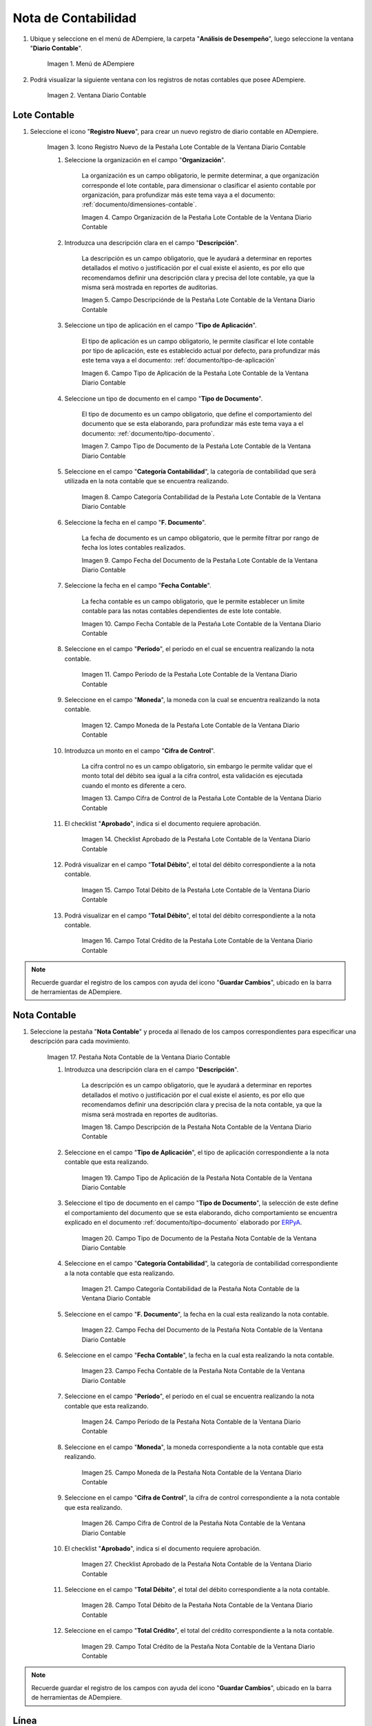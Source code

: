 .. _ERPyA: http://erpya.com
.. |Menú de ADempiere| image:: resources/accounting-note-menu.png
.. |Ventana Diario Contable| image:: resources/accounting-journal-window.png
.. |Icono Registro Nuevo de la Pestaña Lote Contable de la Ventana Diario Contable| image:: resources/new-record-icon-in-the-accounting-lot-tab-of-the-accounting-journal-window.png
.. |Campo Organización de la Pestaña Lote Contable de la Ventana Diario Contable| image:: resources/organization-field-of-the-accounting-lot-tab-of-the-accounting-journal-window.png
.. |Campo Descripciónde de la Pestaña Lote Contable de la Ventana Diario Contable| image:: resources/description-field-of-the-accounting-lot-tab-of-the-accounting-journal-window.png
.. |Campo Tipo de Aplicación de la Pestaña Lote Contable de la Ventana Diario Contable| image:: resources/application-type-field-of-the-accounting-lot-tab-of-the-accounting-journal-window.png
.. |Campo Tipo de Documento de la Pestaña Lote Contable de la Ventana Diario Contable| image:: resources/document-type-field-in-the-accounting-lot-tab-of-the-accounting-journal-window.png
.. |Campo Categoría Contabilidad de la Pestaña Lote Contable de la Ventana Diario Contable| image:: resources/accounting-category-field-of-the-accounting-lot-tab-of-the-accounting-journal-window.png
.. |Campo Fecha del Documento de la Pestaña Lote Contable de la Ventana Diario Contable| image:: resources/document-date-field-from-the-accounting-lot-tab-of-the-accounting-journal-window.png
.. |Campo Fecha Contable de la Pestaña Lote Contable de la Ventana Diario Contable| image:: resources/accounting-date-field-of-the-accounting-lot-tab-of-the-accounting-journal-window.png
.. |Campo Período de la Pestaña Lote Contable de la Ventana Diario Contable| image:: resources/period-field-from-the-accounting-lot-tab-of-the-accounting-journal-window.png
.. |Campo Moneda de la Pestaña Lote Contable de la Ventana Diario Contable| image:: resources/currency-field-of-the-accounting-lot-tab-of-the-accounting-journal-window.png
.. |Campo Cifra de Control de la Pestaña Lote Contable de la Ventana Diario Contable| image:: resources/check-figure-field-in-the-accounting-lot-tab-of-the-accounting-journal-window.png
.. |Checklist Aprobado de la Pestaña Lote Contable de la Ventana Diario Contable| image:: resources/approved-checklist-of-the-accounting-lot-tab-of-the-accounting-journal-window.png
.. |Campo Total Débito de la Pestaña Lote Contable de la Ventana Diario Contable| image:: resources/total-debit-field-of-the-accounting-lot-tab-of-the-accounting-journal-window.png
.. |Campo Total Crédito de la Pestaña Lote Contable de la Ventana Diario Contable| image:: resources/total-credit-field-in-the-accounting-lot-tab-of-the-accounting-journal-window.png
.. |Pestaña Nota Contable de la Ventana Diario Contable| image:: resources/accounting-note-tab-of-the-accounting-journal-window.png
.. |Campo Descripción de la Pestaña Nota Contable de la Ventana Diario Contable| image:: resources/description-field-of-the-accounting-note-tab-of-the-accounting-journal-window.png
.. |Campo Tipo de Aplicación de la Pestaña Nota Contable de la Ventana Diario Contable| image:: resources/application-type-field-of-the-accounting-note-tab-of-the-accounting-journal-window.png
.. |Campo Tipo de Documento de la Pestaña Nota Contable de la Ventana Diario Contable| image:: resources/document-type-field-in-the-accounting-note-tab-of-the-accounting-journal-window.png
.. |Campo Categoría Contabilidad de la Pestaña Nota Contable de la Ventana Diario Contable| image:: resources/accounting-category-field-from-the-accounting-note-tab-of-the-accounting-journal-window.png
.. |Campo Fecha del Documento de la Pestaña Nota Contable de la Ventana Diario Contable| image:: resources/document-date-field-from-the-accounting-note-tab-of-the-accounting-journal-window.png
.. |Campo Fecha Contable de la Pestaña Nota Contable de la Ventana Diario Contable| image:: resources/accounting-date-field-of-the-accounting-note-tab-of-the-accounting-journal-window.png
.. |Campo Período de la Pestaña Nota Contable de la Ventana Diario Contable| image:: resources/period-field-from-the-accounting-note-tab-of-the-accounting-journal-window.png
.. |Campo Moneda de la Pestaña Nota Contable de la Ventana Diario Contable| image:: resources/currency-field-of-the-accounting-note-tab-of-the-accounting-journal-window.png
.. |Campo Cifra de Control de la Pestaña Nota Contable de la Ventana Diario Contable| image:: resources/check-figure-field-in-the-accounting-note-tab-of-the-accounting-journal-window.png
.. |Checklist Aprobado de la Pestaña Nota Contable de la Ventana Diario Contable| image:: resources/approved-checklist-of-the-accounting-note-tab-of-the-accounting-journal-window.png
.. |Campo Total Débito de la Pestaña Nota Contable de la Ventana Diario Contable| image:: resources/total-debit-field-of-the-accounting-note-tab-of-the-accounting-journal-window.png
.. |Campo Total Crédito de la Pestaña Nota Contable de la Ventana Diario Contable| image:: resources/total-credit-field-of-the-accounting-note-tab-of-the-accounting-journal-window.png
.. |Pestaña Línea de la Ventana Diario Contable| image:: resources/line-tab.png
.. |Campo Descripción de la Pestaña Línea de la Ventana Diario Contable| image:: resources/description-field-of-the-line-tab-of-the-accounting-journal-window.png
.. |Checklist Generado de la Pestaña Línea de la Ventana Diario Contable| image:: resources/checklist-generated-from-the-line-tab-of-the-accounting-journal-window.png
.. |Campo Moneda de la Pestaña Línea de la Ventana Diario Contable| image:: resources/currency-field-of-the-line-tab-of-the-accounting-journal-window.png
.. |Campo Cuenta de la Pestaña Línea de la Ventana Diario Contable| image:: resources/account-field-of-the-line-tab-of-the-accounting-journal-window.png
.. |Campo Socio del Negocio de la Pestaña Línea de la Ventana Diario Contable| image:: resources/business-partner-field-from-the-line-tab-of-the-accounting-journal-window.png
.. |Campo Producto de la Pestaña Línea de la Ventana Diario Contable| image:: resources/product-field-of-the-line-tab-of-the-accounting-journal-window.png
.. |Campo Actividad de la Pestaña Línea de la Ventana Diario Contable| image:: resources/activity-field-of-the-line-tab-of-the-accounting-journal-window.png
.. |Campo Centro de Costos de la Pestaña Línea de la Ventana Diario Contable| image:: resources/cost-center-field-on-the-line-tab-of-the-ledger-window.png
.. |Campo Alias de la Pestaña Línea de la Ventana Diario Contable| image:: resources/alias-field-of-the-line-tab-of-the-accounting-journal-window.png
.. |Campo Combinación de la Pestaña Línea de la Ventana Diario Contable| image:: resources/combination-field-of-the-line-tab-of-the-accounting-journal-window.png
.. |Combinación Contable del Campo Combinación de la Pestaña Línea de la Ventana Diario Contable| image:: resources/accounting-combination-from-the-combination-field-of-the-line-tab-of-the-accounting-journal-window.png
.. |Checklist Relacionado Activo de la Pestaña Línea de la Ventana Diario Contable| image:: resources/active-related-checklist-of-the-line-tab-of-the-accounting-journal-window.png
.. |Campo Activo Fijo de la Pestaña Línea de la Ventana Diario Contable| image:: resources/fixed-asset-field-in-the-line-tab-of-the-ledger-window.png
.. |Campo Grupo de Activos de la Pestaña Línea de la Ventana Diario Contable| image:: resources/asset-group-field-on-the-line-tab-of-the-ledger-window.png
.. |Campo Débito Fuente de la Pestaña Línea de la Ventana Diario Contable| image:: resources/debit-source-field-of-the-line-tab-of-the-accounting-journal-window.png
.. |Campo Crédito Fuente de la Pestaña Línea de la Ventana Diario Contable| image:: resources/credit-field-source-of-the-line-tab-of-the-accounting-journal-window.png
.. |Campo Débito Contabilizado de la Pestaña Línea de la Ventana Diario Contable| image:: resources/posted-debit-field-from-the-line-tab-of-the-ledger-window.png
.. |Campo Crédito Contabilizado de la Pestaña Línea de la Ventana Diario Contable| image:: resources/posted-credit-field-from-the-line-tab-of-the-ledger-window.png
.. |Campo UM de la Pestaña Línea de la Ventana Diario Contable| image:: resources/um-field-on-the-line-tab-of-the-ledger-window.png
.. |Campo Cantidad de la Pestaña Línea de la Ventana Diario Contable| image:: resources/quantity-field-of-the-line-tab-of-the-accounting-journal-window.png
.. |Pestaña Lote y Opción Completar| image:: resources/batch-tab-and-complete-option.png
.. |Acción Completar y Opción OK| image:: resources/action-complete.png
.. |Estado del Documento Nota Contable| image:: resources/document-status-accounting-note.png
.. _documento/nota-de-contabilidad:

**Nota de Contabilidad**
========================

#. Ubique y seleccione en el menú de ADempiere, la carpeta "**Análisis de Desempeño**", luego seleccione la ventana "**Diario Contable**".

    |Menú de ADempiere|

    Imagen 1. Menú de ADempiere

#. Podrá visualizar la siguiente ventana con los registros de notas contables que posee ADempiere.

    |Ventana Diario Contable|

    Imagen 2. Ventana Diario Contable

**Lote Contable**
-----------------

#. Seleccione el icono "**Registro Nuevo**", para crear un nuevo registro de diario contable en ADempiere.

    |Icono Registro Nuevo de la Pestaña Lote Contable de la Ventana Diario Contable|

    Imagen 3. Icono Registro Nuevo de la Pestaña Lote Contable de la Ventana Diario Contable

    #. Seleccione la organización en el campo "**Organización**".

        La organización es un campo obligatorio, le permite determinar, a que organización corresponde el lote contable, para dimensionar o clasificar el asiento contable por organización, para profundizar más este tema vaya a el documento: :ref:`documento/dimensiones-contable`.

        |Campo Organización de la Pestaña Lote Contable de la Ventana Diario Contable|

        Imagen 4. Campo Organización de la Pestaña Lote Contable de la Ventana Diario Contable

    #. Introduzca una descripción clara en el campo "**Descripción**".

        La descripción es un campo obligatorio, que le ayudará a determinar en reportes detallados el motivo o justificación por el cual existe el asiento, es por ello que recomendamos definir una descripción clara y precisa del lote contable, ya que la misma será mostrada en reportes de auditorias.

        |Campo Descripciónde de la Pestaña Lote Contable de la Ventana Diario Contable|

        Imagen 5. Campo Descripciónde de la Pestaña Lote Contable de la Ventana Diario Contable

    #. Seleccione un tipo de aplicación en el campo "**Tipo de Aplicación**".

        El tipo de aplicación es un campo obligatorio, le permite clasificar el lote contable por tipo de aplicación, este es establecido actual por defecto, para profundizar más este tema vaya a el documento: :ref:`documento/tipo-de-aplicación`

        |Campo Tipo de Aplicación de la Pestaña Lote Contable de la Ventana Diario Contable|

        Imagen 6. Campo Tipo de Aplicación de la Pestaña Lote Contable de la Ventana Diario Contable

    #. Seleccione un tipo de documento en el campo "**Tipo de Documento**".

        El tipo de documento es un campo obligatorio, que define el comportamiento del documento que se esta elaborando, para profundizar más este tema vaya a el documento: :ref:`documento/tipo-documento`.

        |Campo Tipo de Documento de la Pestaña Lote Contable de la Ventana Diario Contable|

        Imagen 7. Campo Tipo de Documento de la Pestaña Lote Contable de la Ventana Diario Contable

    #. Seleccione en el campo "**Categoría Contabilidad**", la categoría de contabilidad que será utilizada en la nota contable que se encuentra realizando.

        |Campo Categoría Contabilidad de la Pestaña Lote Contable de la Ventana Diario Contable|

        Imagen 8. Campo Categoría Contabilidad de la Pestaña Lote Contable de la Ventana Diario Contable

    #. Seleccione la fecha en el campo "**F. Documento**".

        La fecha de documento es un campo obligatorio, que  le permite filtrar por rango de fecha los lotes contables realizados.

        |Campo Fecha del Documento de la Pestaña Lote Contable de la Ventana Diario Contable|

        Imagen 9. Campo Fecha del Documento de la Pestaña Lote Contable de la Ventana Diario Contable

    #. Seleccione la fecha en el campo "**Fecha Contable**".

        La fecha contable es un campo obligatorio, que le permite establecer un limite contable para las notas contables dependientes de este lote contable.

        |Campo Fecha Contable de la Pestaña Lote Contable de la Ventana Diario Contable|

        Imagen 10. Campo Fecha Contable de la Pestaña Lote Contable de la Ventana Diario Contable

    #. Seleccione en el campo "**Período**", el período en el cual se encuentra realizando la nota contable.   
    
        |Campo Período de la Pestaña Lote Contable de la Ventana Diario Contable|

        Imagen 11. Campo Período de la Pestaña Lote Contable de la Ventana Diario Contable   
    
    #. Seleccione en el campo "**Moneda**", la moneda con la cual se encuentra realizando la nota contable.
    
        |Campo Moneda de la Pestaña Lote Contable de la Ventana Diario Contable|

        Imagen 12. Campo Moneda de la Pestaña Lote Contable de la Ventana Diario Contable

    #. Introduzca un monto en el campo "**Cifra de Control**".

        La cifra control no es un campo obligatorio, sin embargo le permite validar que el monto total del débito sea igual a la cifra control, esta validación es ejecutada cuando el monto es diferente a cero.

        |Campo Cifra de Control de la Pestaña Lote Contable de la Ventana Diario Contable|

        Imagen 13. Campo Cifra de Control de la Pestaña Lote Contable de la Ventana Diario Contable

    #. El checklist "**Aprobado**", indica si el documento requiere aprobación.

        |Checklist Aprobado de la Pestaña Lote Contable de la Ventana Diario Contable|

        Imagen 14. Checklist Aprobado de la Pestaña Lote Contable de la Ventana Diario Contable

    #. Podrá visualizar en el campo "**Total Débito**", el total del débito correspondiente a la nota contable.

        |Campo Total Débito de la Pestaña Lote Contable de la Ventana Diario Contable|

        Imagen 15. Campo Total Débito de la Pestaña Lote Contable de la Ventana Diario Contable

    #. Podrá visualizar en el campo "**Total Débito**", el total del débito correspondiente a la nota contable.

        |Campo Total Crédito de la Pestaña Lote Contable de la Ventana Diario Contable| 

        Imagen 16. Campo Total Crédito de la Pestaña Lote Contable de la Ventana Diario Contable

.. note::

    Recuerde guardar el registro de los campos con ayuda del icono "**Guardar Cambios**", ubicado en la barra de herramientas de ADempiere.

**Nota Contable**
-----------------

#. Seleccione la pestaña "**Nota Contable**" y proceda al llenado de los campos correspondientes para especificar una descripción para cada movimiento.

    |Pestaña Nota Contable de la Ventana Diario Contable|

    Imagen 17. Pestaña Nota Contable de la Ventana Diario Contable

    #. Introduzca una descripción clara en el campo "**Descripción**".

        La descripción es un campo obligatorio, que le ayudará a determinar en reportes detallados el motivo o justificación por el cual existe el asiento, es por ello que recomendamos definir una descripción clara y precisa de la nota contable, ya que la misma será mostrada en reportes de auditorias.

        |Campo Descripción de la Pestaña Nota Contable de la Ventana Diario Contable|

        Imagen 18. Campo Descripción de la Pestaña Nota Contable de la Ventana Diario Contable
    
    #. Seleccione en el campo "**Tipo de Aplicación**", el tipo de aplicación correspondiente a la nota contable que esta realizando.

        |Campo Tipo de Aplicación de la Pestaña Nota Contable de la Ventana Diario Contable|

        Imagen 19. Campo Tipo de Aplicación de la Pestaña Nota Contable de la Ventana Diario Contable

    #. Seleccione el tipo de documento en el campo "**Tipo de Documento**", la selección de este define el comportamiento del documento que se esta elaborando, dicho comportamiento se encuentra explicado en el documento :ref:`documento/tipo-documento` elaborado por `ERPyA`_.
        
        |Campo Tipo de Documento de la Pestaña Nota Contable de la Ventana Diario Contable|

        Imagen 20. Campo Tipo de Documento de la Pestaña Nota Contable de la Ventana Diario Contable

    #. Seleccione en el campo "**Categoría Contabilidad**", la categoría de contabilidad correspondiente a la nota contable que esta realizando.

        |Campo Categoría Contabilidad de la Pestaña Nota Contable de la Ventana Diario Contable|

        Imagen 21. Campo Categoría Contabilidad de la Pestaña Nota Contable de la Ventana Diario Contable

    #. Seleccione en el campo "**F. Documento**", la fecha en la cual esta realizando la nota contable.

        |Campo Fecha del Documento de la Pestaña Nota Contable de la Ventana Diario Contable|

        Imagen 22. Campo Fecha del Documento de la Pestaña Nota Contable de la Ventana Diario Contable

    #. Seleccione en el campo "**Fecha Contable**", la fecha en la cual esta realizando la nota contable.

        |Campo Fecha Contable de la Pestaña Nota Contable de la Ventana Diario Contable|

        Imagen 23. Campo Fecha Contable de la Pestaña Nota Contable de la Ventana Diario Contable

    #. Seleccione en el campo "**Período**", el período en el cual se encuentra realizando la nota contable que esta realizando.

        |Campo Período de la Pestaña Nota Contable de la Ventana Diario Contable|

        Imagen 24. Campo Período de la Pestaña Nota Contable de la Ventana Diario Contable

    #. Seleccione en el campo "**Moneda**", la moneda correspondiente a la nota contable que esta realizando.

        |Campo Moneda de la Pestaña Nota Contable de la Ventana Diario Contable|

        Imagen 25. Campo Moneda de la Pestaña Nota Contable de la Ventana Diario Contable

    #. Seleccione en el campo "**Cifra de Control**", la cifra de control correspondiente a la nota contable que esta realizando.

        |Campo Cifra de Control de la Pestaña Nota Contable de la Ventana Diario Contable|

        Imagen 26. Campo Cifra de Control de la Pestaña Nota Contable de la Ventana Diario Contable

    #. El checklist "**Aprobado**", indica si el documento requiere aprobación.

        |Checklist Aprobado de la Pestaña Nota Contable de la Ventana Diario Contable|

        Imagen 27. Checklist Aprobado de la Pestaña Nota Contable de la Ventana Diario Contable

    #. Seleccione en el campo "**Total Débito**", el total del débito correspondiente a la nota contable.
    
        |Campo Total Débito de la Pestaña Nota Contable de la Ventana Diario Contable|

        Imagen 28. Campo Total Débito de la Pestaña Nota Contable de la Ventana Diario Contable

    #. Seleccione en el campo "**Total Crédito**", el total del crédito correspondiente a la nota contable.

        |Campo Total Crédito de la Pestaña Nota Contable de la Ventana Diario Contable|

        Imagen 29. Campo Total Crédito de la Pestaña Nota Contable de la Ventana Diario Contable

.. note::

    Recuerde guardar el registro de los campos con ayuda del icono "**Guardar Cambios**", ubicado en la barra de herramientas de ADempiere.

**Línea**
---------

#. Seleccione la pestaña "**Línea**" y proceda al llenado de los campos correspondientes para definir cada uno de los movimientos.

    |Pestaña Línea de la Ventana Diario Contable|

    Imagen 30. Pestaña Línea de la Ventana Diario Contable

    #. Introduzca en el campo "**Descripción**", el nombre descriptivo del movimiento a realizar.

        |Campo Descripción de la Pestaña Línea de la Ventana Diario Contable|

        Imagen 31. Campo Descripción de la Pestaña Línea de la Ventana Diario Contable

    #. El checklist "**Generado**", indica que la línea es generada.
    
        |Checklist Generado de la Pestaña Línea de la Ventana Diario Contable|

        Imagen 32. Checklist Generado de la Pestaña Línea de la Ventana Diario Contable

    #. Seleccione en el campo "**Moneda**", la moneda correspondiente al registro que esta realizando.

        |Campo Moneda de la Pestaña Línea de la Ventana Diario Contable|

        Imagen 33. Campo Moneda de la Pestaña Línea de la Ventana Diario Contable

    #. Seleccione en el campo "**Cuenta**", la cuenta contable correspondiente al registro que esta realizando.

        |Campo Cuenta de la Pestaña Línea de la Ventana Diario Contable|

        Imagen 34. Campo Cuenta de la Pestaña Línea de la Ventana Diario Contable

    #. Seleccione en el campo "**Socio del Negocio**", el socio del negocio correspondiente al registro que esta realizando.

        |Campo Socio del Negocio de la Pestaña Línea de la Ventana Diario Contable|

        Imagen 35. Campo Socio del Negocio de la Pestaña Línea de la Ventana Diario Contable

    #. Seleccione en el campo "**Producto**", el producto correspondiente al registro que esta realizando.

        |Campo Producto de la Pestaña Línea de la Ventana Diario Contable|

        Imagen 36. Campo Producto de la Pestaña Línea de la Ventana Diario Contable
    
    #. Seleccione en el campo "**Actividad**", la actividad correspondiente al registro que esta realizando.

        |Campo Actividad de la Pestaña Línea de la Ventana Diario Contable|

        Imagen 37. Campo Actividad de la Pestaña Línea de la Ventana Diario Contable

    #. Seleccione en el campo "**Centro de Costos**", el centro de costos correspondiente al registro que esta realizando.

        |Campo Centro de Costos de la Pestaña Línea de la Ventana Diario Contable|

        Imagen 38. Campo Centro de Costos de la Pestaña Línea de la Ventana Diario Contable

    #. Seleccione en el campo "**Alias**", el alias correspondiente al registro que esta realizando.

        |Campo Alias de la Pestaña Línea de la Ventana Diario Contable|

        Imagen 39. Campo Alias de la Pestaña Línea de la Ventana Diario Contable

    #. Seleccione el identificador ubicado del lado derecho del campo "**Combinación**" para definir la configuración contable del mismo.

        |Campo Combinación de la Pestaña Línea de la Ventana Diario Contable|

        Imagen 40. Identificador del Campo Combinación de la Pestaña Línea de la Ventana Diario Contable

        #. Realice el procedimiento regular para configurar una combinación contable, el mismo se encuentra explicado en el documento :ref:`documento/combinación-contable` elaborado por `ERPyA`_.

            |Combinación Contable del Campo Combinación de la Pestaña Línea de la Ventana Diario Contable|

            Imagen 41. Combinación Contable del Campo Combinación de la Pestaña Línea de la Ventana Diario Contable
    
    #. Seleccione el checklist "**Relacionado Activo**", para indicar que el registro se encuentra relacionado a un activo.

        |Checklist Relacionado Activo de la Pestaña Línea de la Ventana Diario Contable|

        Imagen 42. Checklist Relacionado Activo de la Pestaña Línea de la Ventana Diario Contable

        .. note::

            Al seleccionar el checklist "**Relacionado Activo**", podrá visualizar los campos "**Activo Fijo**" y "**Grupo de Activos**".

        #. Seleccione en el campo "**Activo Fijo**", el activo fijo relacionado al registro que esta realizando.

            |Campo Activo Fijo de la Pestaña Línea de la Ventana Diario Contable|

            Imagen 43. Campo Activo Fijo de la Pestaña Línea de la Ventana Diario Contable

        #. Seleccione en el campo "**Grupo de Activos**", el grupo al que pertenece el activo fijo relacionado al registro que esta realizando.

            |Campo Grupo de Activos de la Pestaña Línea de la Ventana Diario Contable|

            Imagen 44. Campo Grupo de Activos de la Pestaña Línea de la Ventana Diario Contable

    #. Seleccione en el campo "**Débito Fuente**", el monto de débito correspondiente al registro de la línea que esta realizando.

        |Campo Débito Fuente de la Pestaña Línea de la Ventana Diario Contable|

        Imagen 45. Campo Débito Fuente de la Pestaña Línea de la Ventana Diario Contable

    #. Seleccione en el campo "**Crédito Fuente**", el monto de crédito correspondiente al registro de la línea que esta realizando.

        |Campo Crédito Fuente de la Pestaña Línea de la Ventana Diario Contable|

        Imagen 46. Campo Crédito Fuente de la Pestaña Línea de la Ventana Diario Contable

    #. Podrá visualizar en el campo "**Débito Contabilizado**", el monto total del débito de la cuenta seleccionada.

        |Campo Débito Contabilizado de la Pestaña Línea de la Ventana Diario Contable|

        Imagen 47. Campo Débito Contabilizado de la Pestaña Línea de la Ventana Diario Contable

    #. Podrá visualizar en el campo "**Crédito Contabilizado**", el monto total del crédito de la cuenta seleccionada.

        |Campo Crédito Contabilizado de la Pestaña Línea de la Ventana Diario Contable|

        Imagen 48. Campo Crédito Contabilizado de la Pestaña Línea de la Ventana Diario Contable

    #. Seleccione en el campo "**UM**", la unidad de medida del producto seleccionado.

        |Campo UM de la Pestaña Línea de la Ventana Diario Contable|

        Imagen 49. Campo UM de la Pestaña Línea de la Ventana Diario Contable

    #. Seleccione en el campo "**Cantidad**", el valor o cantidad del producto seleccionado.

        |Campo Cantidad de la Pestaña Línea de la Ventana Diario Contable|

        Imagen 50. Campo Cantidad de la Pestaña Línea de la Ventana Diario Contable

.. note::

    Recuerde guardar el registro de los campos con ayuda del icono "**Guardar Cambios**", ubicado en la barra de herramientas de ADempiere.

**Lote Contable**
-----------------

#. Regrese a la pestaña principal "**Lote**" y seleccione la opción "**Completar**", ubicado en la parte inferior derecha de la ventana.

    |Pestaña Lote y Opción Completar|

    Imagen 51. Pestaña Lote y Opción Completar

#. Seleccione la acción "**Completar**" y la opción "**OK**" para completar el documento "**Nota de Contabilidad**".

    |Acción Completar y Opción OK|

    Imagen 52. Acción Completar y Opción OK 

#. Podrá visualizar que el documento pasa de estado "**Borrador**" a estado "**Completo**", en el campo "**Estado del Documento**"

    |Estado del Documento Nota Contable|

    Imagen 53. Estado del Documento Nota Contable

.. note::

    Recuerde que para ADempiere, un documento que no se encuentre en estado "**Completo**", es un documento "**No Válido**".